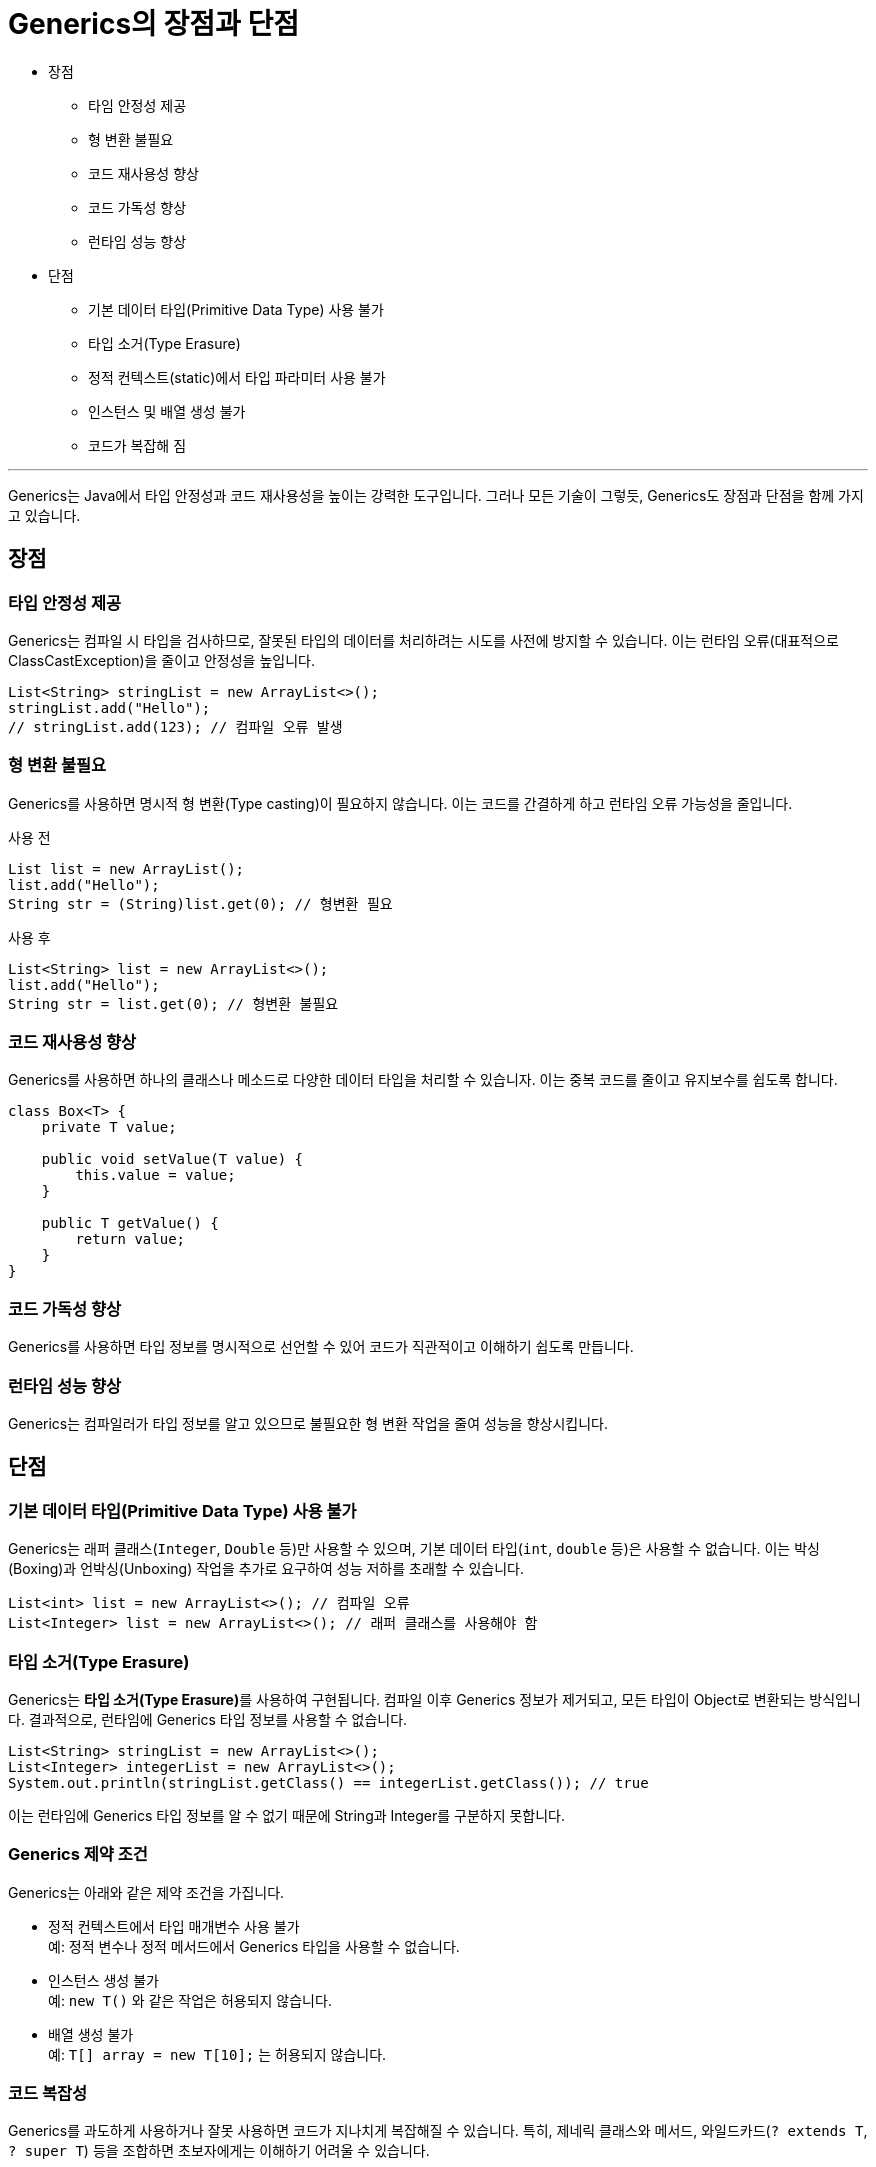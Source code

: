 = Generics의 장점과 단점

* 장점
** 타임 안정성 제공
** 형 변환 불필요
** 코드 재사용성 향상
** 코드 가독성 향상
** 런타임 성능 향상
* 단점
** 기본 데이터 타입(Primitive Data Type) 사용 불가
** 타입 소거(Type Erasure)
** 정적 컨텍스트(static)에서 타입 파라미터 사용 불가
** 인스턴스 및 배열 생성 불가
** 코드가 복잡해 짐

---

Generics는 Java에서 타입 안정성과 코드 재사용성을 높이는 강력한 도구입니다. 그러나 모든 기술이 그렇듯, Generics도 장점과 단점을 함께 가지고 있습니다.

== 장점

=== 타입 안정성 제공

Generics는 컴파일 시 타입을 검사하므로, 잘못된 타입의 데이터를 처리하려는 시도를 사전에 방지할 수 있습니다. 이는 런타임 오류(대표적으로 ClassCastException)을 줄이고 안정성을 높입니다.

[source, java]
----
List<String> stringList = new ArrayList<>();
stringList.add("Hello");
// stringList.add(123); // 컴파일 오류 발생
----

=== 형 변환 불필요

Generics를 사용하면 명시적 형 변환(Type casting)이 필요하지 않습니다. 이는 코드를 간결하게 하고 런타임 오류 가능성을 줄입니다.

사용 전
[source, java]
----
List list = new ArrayList();
list.add("Hello");
String str = (String)list.get(0); // 형변환 필요
----

사용 후
[source, java]
----
List<String> list = new ArrayList<>();
list.add("Hello");
String str = list.get(0); // 형변환 불필요
----

=== 코드 재사용성 향상

Generics를 사용하면 하나의 클래스나 메소드로 다양한 데이터 타입을 처리할 수 있습니자. 이는 중복 코드를 줄이고 유지보수를 쉽도록 합니다.

[source, java]
----
class Box<T> {
    private T value;

    public void setValue(T value) {
        this.value = value;
    }

    public T getValue() {
        return value;
    }
}
----

=== 코드 가독성 향상

Generics를 사용하면 타입 정보를 명시적으로 선언할 수 있어 코드가 직관적이고 이해하기 쉽도록 만듭니다.

=== 런타임 성능 향상

Generics는 컴파일러가 타입 정보를 알고 있으므로 불필요한 형 변환 작업을 줄여 성능을 향상시킵니다.

== 단점

=== 기본 데이터 타입(Primitive Data Type) 사용 불가

Generics는 래퍼 클래스(`Integer`, `Double` 등)만 사용할 수 있으며, 기본 데이터 타입(`int`, `double` 등)은 사용할 수 없습니다. 이는 박싱(Boxing)과 언박싱(Unboxing) 작업을 추가로 요구하여 성능 저하를 초래할 수 있습니다.

[source, java]
----
List<int> list = new ArrayList<>(); // 컴파일 오류
List<Integer> list = new ArrayList<>(); // 래퍼 클래스를 사용해야 함
----

=== 타입 소거(Type Erasure)

Generics는 **타입 소거(Type Erasure)**를 사용하여 구현됩니다. 컴파일 이후 Generics 정보가 제거되고, 모든 타입이 Object로 변환되는 방식입니다. 결과적으로, 런타임에 Generics 타입 정보를 사용할 수 없습니다.

[source, java]
----
List<String> stringList = new ArrayList<>();
List<Integer> integerList = new ArrayList<>();
System.out.println(stringList.getClass() == integerList.getClass()); // true
----

이는 런타임에 Generics 타입 정보를 알 수 없기 때문에 String과 Integer를 구분하지 못합니다.

=== Generics 제약 조건

Generics는 아래와 같은 제약 조건을 가집니다.

* 정적 컨텍스트에서 타입 매개변수 사용 불가 +
예: 정적 변수나 정적 메서드에서 Generics 타입을 사용할 수 없습니다.
* 인스턴스 생성 불가 +
예: `new T()` 와 같은 작업은 허용되지 않습니다.
* 배열 생성 불가 +
예: `T[] array = new T[10];` 는 허용되지 않습니다.

=== 코드 복잡성

Generics를 과도하게 사용하거나 잘못 사용하면 코드가 지나치게 복잡해질 수 있습니다. 특히, 제네릭 클래스와 메서드, 와일드카드(`? extends T`, `? super T`) 등을 조합하면 초보자에게는 이해하기 어려울 수 있습니다.

=== 가독성 저하 가능성

와일드카드나 제한된 타입(`? extends T`, `? super T`)을 사용하면 가독성이 떨어질 수 있습니다.

[source, java]
----
public <T extends Comparable<? super T>> T findMax(List<? extends T> list) {
    // 복잡한 제네릭 선언
    return null;
}
----

== 요약

[%header, cols="2"]
|===
|장점|단점
|타입 안정성을 제공하여 컴파일 시 오류 예방|기본 데이터 타입을 직접 사용할 수 없음
|형변환 불필요로 코드 간결화 및 안정성 증가|타입 소거로 인해 런타임에 Generics 타입 정보 손실
|코드 재사용성을 높여 유지보수성 향상|정적 컨텍스트, 인스턴스 생성, 배열 생성 등의 제약
|코드 가독성 향상|복잡한 사용법이 가독성을 떨어뜨릴 가능성
|런타임 성능 향상|박싱/언박싱으로 성능 저하 발생 가능
|===

Generics는 타입 안정성과 재사용성을 제공하며, 대부분의 경우 코드 품질을 높이는 데 유용하지만, 제약과 복잡성을 동반합니다. 이를 적절히 사용하면 Java 코드의 품질과 생산성을 크게 향상시킬 수 있습니다.

---

link:./04_background.adoc[이전: Generics 도입 배경] +
link:./06_generics_collections.adoc[다음: Java Collections Framework와 Generics]